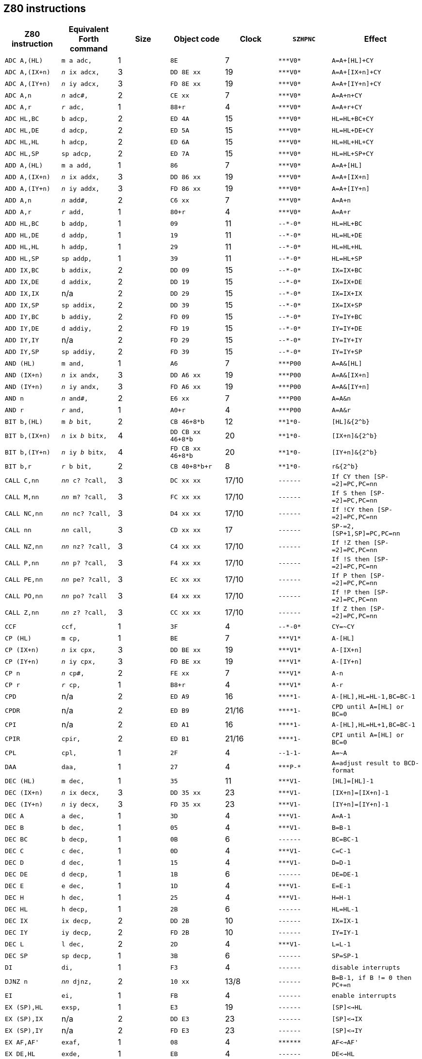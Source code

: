 // z80_instructions.adoc

// This file is part of Solo Forth
// http://programandala.net/en.program.solo_forth.html

// Last modified: 202005041915
// See change log at the end of the file

// Credits:
//
// The Z80 data were adapted from:
//   Table collected by Oscar Lindberg, 1996-03-24,
//   (e-mail: offler at skip.adb.gu.se) from:
//   - Z80 pocketbook
//   - Z80 assembly language programming
// With some details adapted also from a document by:
//    Devin Gardner, 2000-04-29,
//    (e-mail: Cepaughfe at aol.com).

== Z80 instructions

// XXX TODO -- Explain difference between Z80 ``djnz/jr`` and Forth
// ``djnz,/jr,``.

:a: *
:u: -

[cols="<,<,>,<,>,<,<"]
|===
| Z80 instruction   | Equivalent Forth command           | Size | Object code         | Clock | ``SZHPNC`` | Effect

| ``ADC A,(HL)``    | ``m a adc,``                       | 1 | ``8E``                | 7     | ``{a}{a}{a}V0{a}``     | ``A=A+[HL]+CY``
| ``ADC A,(IX+n)``  | ``_n_ ix adcx,``                   | 3 | ``DD 8E xx``          | 19    | ``{a}{a}{a}V0{a}``     | ``A=A+[IX+n]+CY``
| ``ADC A,(IY+n)``  | ``_n_ iy adcx,``                   | 3 | ``FD 8E xx``          | 19    | ``{a}{a}{a}V0{a}``     | ``A=A+[IY+n]+CY``
| ``ADC A,n``       | ``_n_ adc#,``                      | 2 | ``CE xx``             | 7     | ``{a}{a}{a}V0{a}``     | ``A=A+n+CY``
| ``ADC A,r``       | ``_r_ adc,``                       | 1 | ``88+r``              | 4     | ``{a}{a}{a}V0{a}``     | ``A=A+r+CY``
| ``ADC HL,BC``     | ``b adcp,``                        | 2 | ``ED 4A``             | 15    | ``{a}{a}{a}V0{a}``     | ``HL=HL+BC+CY``
| ``ADC HL,DE``     | ``d adcp,``                        | 2 | ``ED 5A``             | 15    | ``{a}{a}{a}V0{a}``     | ``HL=HL+DE+CY``
| ``ADC HL,HL``     | ``h adcp,``                        | 2 | ``ED 6A``             | 15    | ``{a}{a}{a}V0{a}``     | ``HL=HL+HL+CY``
| ``ADC HL,SP``     | ``sp adcp,``                       | 2 | ``ED 7A``             | 15    | ``{a}{a}{a}V0{a}``     | ``HL=HL+SP+CY``
| ``ADD A,(HL)``    | ``m a add,``                       | 1 | ``86``                | 7     | ``{a}{a}{a}V0{a}``     | ``A=A+[HL]``
| ``ADD A,(IX+n)``  | ``_n_ ix addx,``                   | 3 | ``DD 86 xx``          | 19    | ``{a}{a}{a}V0{a}``     | ``A=A+[IX+n]``
| ``ADD A,(IY+n)``  | ``_n_ iy addx,``                   | 3 | ``FD 86 xx``          | 19    | ``{a}{a}{a}V0{a}``     | ``A=A+[IY+n]``
| ``ADD A,n``       | ``_n_ add#,``                      | 2 | ``C6 xx``             | 7     | ``{a}{a}{a}V0{a}``     | ``A=A+n``
| ``ADD A,r``       | ``_r_ add,``                       | 1 | ``80+r``              | 4     | ``{a}{a}{a}V0{a}``     | ``A=A+r``
| ``ADD HL,BC``     | ``b addp,``                        | 1 | ``09``                | 11    | ``{u}{u}{a}{u}0{a}``   | ``HL=HL+BC``
| ``ADD HL,DE``     | ``d addp,``                        | 1 | ``19``                | 11    | ``{u}{u}{a}{u}0{a}``   | ``HL=HL+DE``
| ``ADD HL,HL``     | ``h addp,``                        | 1 | ``29``                | 11    | ``{u}{u}{a}{u}0{a}``   | ``HL=HL+HL``
| ``ADD HL,SP``     | ``sp addp,``                       | 1 | ``39``                | 11    | ``{u}{u}{a}{u}0{a}``   | ``HL=HL+SP``
| ``ADD IX,BC``     | ``b addix,``                       | 2 | ``DD 09``             | 15    | ``{u}{u}{a}{u}0{a}``   | ``IX=IX+BC``
| ``ADD IX,DE``     | ``d addix,``                       | 2 | ``DD 19``             | 15    | ``{u}{u}{a}{u}0{a}``   | ``IX=IX+DE``
| ``ADD IX,IX``     | n/a                                | 2 | ``DD 29``             | 15    | ``{u}{u}{a}{u}0{a}``   | ``IX=IX+IX``
| ``ADD IX,SP``     | ``sp addix,``                      | 2 | ``DD 39``             | 15    | ``{u}{u}{a}{u}0{a}``   | ``IX=IX+SP``
| ``ADD IY,BC``     | ``b addiy,``                       | 2 | ``FD 09``             | 15    | ``{u}{u}{a}{u}0{a}``   | ``IY=IY+BC``
| ``ADD IY,DE``     | ``d addiy,``                       | 2 | ``FD 19``             | 15    | ``{u}{u}{a}{u}0{a}``   | ``IY=IY+DE``
| ``ADD IY,IY``     | n/a                                | 2 | ``FD 29``             | 15    | ``{u}{u}{a}{u}0{a}``   | ``IY=IY+IY``
| ``ADD IY,SP``     | ``sp addiy,``                      | 2 | ``FD 39``             | 15    | ``{u}{u}{a}{u}0{a}``   | ``IY=IY+SP``
| ``AND (HL)``      | ``m and,``                         | 1 | ``A6``                | 7     | ``{a}{a}{a}P00``       | ``A=A&[HL]``
| ``AND (IX+n)``    | ``_n_ ix andx,``                   | 3 | ``DD A6 xx``          | 19    | ``{a}{a}{a}P00``       | ``A=A&[IX+n]``
| ``AND (IY+n)``    | ``_n_ iy andx,``                   | 3 | ``FD A6 xx``          | 19    | ``{a}{a}{a}P00``       | ``A=A&[IY+n]``
| ``AND n``         | ``_n_ and#,``                      | 2 | ``E6 xx``             | 7     | ``{a}{a}{a}P00``       | ``A=A&n``
| ``AND r``         | ``_r_ and,``                       | 1 | ``A0+r``              | 4     | ``{a}{a}{a}P00``       | ``A=A&r``
| ``BIT b,(HL)``    | ``m _b_ bit,``                     | 2 | ``CB 46+8{a}b``       | 12    | ``{a}{a}1{a}0{u}``     | ``[HL]&{2^b}``
| ``BIT b,(IX+n)``  | ``_n_ ix _b_ bitx,``               | 4 | ``DD CB xx 46+8{a}b`` | 20    | ``{a}{a}1{a}0{u}``     | ``[IX+n]&{2^b}``
| ``BIT b,(IY+n)``  | ``_n_ iy _b_ bitx, ``              | 4 | ``FD CB xx 46+8{a}b`` | 20    | ``{a}{a}1{a}0{u}``     | ``[IY+n]&{2^b}``
| ``BIT b,r``       | ``_r_ b bit,``                     | 2 | ``CB 40+8{a}b+r``     | 8     | ``{a}{a}1{a}0{u}``     | ``r&{2^b}``
| ``CALL C,nn``     | ``_nn_ c? ?call,``                 | 3 | ``DC xx xx``          | 17/10 | ``{u}{u}{u}{u}{u}{u}`` | ``If CY then [SP-=2]=PC,PC=nn``
| ``CALL M,nn``     | ``_nn_ m? ?call,``                 | 3 | ``FC xx xx``          | 17/10 | ``{u}{u}{u}{u}{u}{u}`` | ``If S then [SP-=2]=PC,PC=nn``
| ``CALL NC,nn``    | ``_nn_ nc? ?call,``                | 3 | ``D4 xx xx``          | 17/10 | ``{u}{u}{u}{u}{u}{u}`` | ``If !CY then [SP-=2]=PC,PC=nn``
| ``CALL nn``       | ``_nn_ call,``                     | 3 | ``CD xx xx``          | 17    | ``{u}{u}{u}{u}{u}{u}`` | ``SP-=2,[SP+1,SP]=PC,PC=nn``
| ``CALL NZ,nn``    | ``_nn_ nz? ?call,``                | 3 | ``C4 xx xx``          | 17/10 | ``{u}{u}{u}{u}{u}{u}`` | ``If !Z then [SP-=2]=PC,PC=nn``
| ``CALL P,nn``     | ``_nn_ p? ?call,``                 | 3 | ``F4 xx xx``          | 17/10 | ``{u}{u}{u}{u}{u}{u}`` | ``If !S then [SP-=2]=PC,PC=nn``
| ``CALL PE,nn``    | ``_nn_ pe? ?call,``                | 3 | ``EC xx xx``          | 17/10 | ``{u}{u}{u}{u}{u}{u}`` | ``If P then [SP-=2]=PC,PC=nn``
| ``CALL PO,nn``    | ``_nn_ po? ?call``                 | 3 | ``E4 xx xx``          | 17/10 | ``{u}{u}{u}{u}{u}{u}`` | ``If !P then [SP-=2]=PC,PC=nn``
| ``CALL Z,nn``     | ``_nn_ z? ?call,``                 | 3 | ``CC xx xx``          | 17/10 | ``{u}{u}{u}{u}{u}{u}`` | ``If Z then [SP-=2]=PC,PC=nn``
| ``CCF``           | ``ccf,``                           | 1 | ``3F``                | 4     | ``{u}{u}{a}{u}0{a}``   | ``CY=~CY``
| ``CP (HL)``       | ``m cp,``                          | 1 | ``BE``                | 7     | ``{a}{a}{a}V1{a}``     | ``A-[HL]``
| ``CP (IX+n)``     | ``_n_ ix cpx,``                    | 3 | ``DD BE xx``          | 19    | ``{a}{a}{a}V1{a}``     | ``A-[IX+n]``
| ``CP (IY+n)``     | ``_n_ iy cpx,``                    | 3 | ``FD BE xx``          | 19    | ``{a}{a}{a}V1{a}``     | ``A-[IY+n]``
| ``CP n``          | ``_n_ cp#,``                       | 2 | ``FE xx``             | 7     | ``{a}{a}{a}V1{a}``     | ``A-n``
| ``CP r``          | ``_r_ cp,``                        | 1 | ``B8+r``              | 4     | ``{a}{a}{a}V1{a}``     | ``A-r``
| ``CPD``           | n/a                                | 2 | ``ED A9``             | 16    | ``{a}{a}{a}{a}1{u}``   | ``A-[HL],HL=HL-1,BC=BC-1``
| ``CPDR``          | n/a                                | 2 | ``ED B9``             | 21/16 | ``{a}{a}{a}{a}1{u}``   | ``CPD until A=[HL] or BC=0``
| ``CPI``           | n/a                                | 2 | ``ED A1``             | 16    | ``{a}{a}{a}{a}1{u}``   | ``A-[HL],HL=HL+1,BC=BC-1``
| ``CPIR``          | ``cpir,``                          | 2 | ``ED B1``             | 21/16 | ``{a}{a}{a}{a}1{u}``   | ``CPI until A=[HL] or BC=0``
| ``CPL``           | ``cpl,``                           | 1 | ``2F``                | 4     | ``{u}{u}1-1{u}``       | ``A=~A``
| ``DAA``           | ``daa,``                           | 1 | ``27``                | 4     | ``{a}{a}{a}P-{a}``     | ``A=adjust result to BCD-format``
| ``DEC (HL)``      | ``m dec,``                         | 1 | ``35``                | 11    | ``{a}{a}{a}V1{u}``     | ``[HL]=[HL]-1``
| ``DEC (IX+n)``    | ``_n_ ix decx,``                   | 3 | ``DD 35 xx``          | 23    | ``{a}{a}{a}V1{u}``     | ``[IX+n]=[IX+n]-1``
| ``DEC (IY+n)``    | ``_n_ iy decx,``                   | 3 | ``FD 35 xx``          | 23    | ``{a}{a}{a}V1{u}``     | ``[IY+n]=[IY+n]-1``
| ``DEC A``         | ``a dec,``                         | 1 | ``3D``                | 4     | ``{a}{a}{a}V1{u}``     | ``A=A-1``
| ``DEC B``         | ``b dec,``                         | 1 | ``05``                | 4     | ``{a}{a}{a}V1{u}``     | ``B=B-1``
| ``DEC BC``        | ``b decp,``                        | 1 | ``0B``                | 6     | ``{u}{u}{u}{u}{u}{u}`` | ``BC=BC-1``
| ``DEC C``         | ``c dec,``                         | 1 | ``0D``                | 4     | ``{a}{a}{a}V1{u}``     | ``C=C-1``
| ``DEC D``         | ``d dec,``                         | 1 | ``15``                | 4     | ``{a}{a}{a}V1{u}``     | ``D=D-1``
| ``DEC DE``        | ``d decp,``                        | 1 | ``1B``                | 6     | ``{u}{u}{u}{u}{u}{u}`` | ``DE=DE-1``
| ``DEC E``         | ``e dec,``                         | 1 | ``1D``                | 4     | ``{a}{a}{a}V1{u}``     | ``E=E-1``
| ``DEC H``         | ``h dec,``                         | 1 | ``25``                | 4     | ``{a}{a}{a}V1{u}``     | ``H=H-1``
| ``DEC HL``        | ``h decp,``                        | 1 | ``2B``                | 6     | ``{u}{u}{u}{u}{u}{u}`` | ``HL=HL-1``
| ``DEC IX``        | ``ix decp,``                       | 2 | ``DD 2B``             | 10    | ``{u}{u}{u}{u}{u}{u}`` | ``IX=IX-1``
| ``DEC IY``        | ``iy decp,``                       | 2 | ``FD 2B``             | 10    | ``{u}{u}{u}{u}{u}{u}`` | ``IY=IY-1``
| ``DEC L``         | ``l dec,``                         | 2 | ``2D``                | 4     | ``{a}{a}{a}V1{u}``     | ``L=L-1``
| ``DEC SP``        | ``sp decp,``                       | 1 | ``3B``                | 6     | ``{u}{u}{u}{u}{u}{u}`` | ``SP=SP-1``
| ``DI``            | ``di,``                            | 1 | ``F3``                | 4     | ``{u}{u}{u}{u}{u}{u}`` | ``disable interrupts``
| ``DJNZ n``        | ``_nn_ djnz,``                     | 2 | ``10 xx``             | 13/8  | ``{u}{u}{u}{u}{u}{u}`` | ``B=B-1, if B != 0 then PC+=n``
| ``EI``            | ``ei,``                            | 1 | ``FB``                | 4     | ``{u}{u}{u}{u}{u}{u}`` | ``enable interrupts``
| ``EX (SP),HL``    | ``exsp,``                          | 1 | ``E3``                | 19    | ``{u}{u}{u}{u}{u}{u}`` | ``[SP]<->HL``
| ``EX (SP),IX``    | n/a                                | 2 | ``DD E3``             | 23    | ``{u}{u}{u}{u}{u}{u}`` | ``[SP]<->IX``
| ``EX (SP),IY``    | n/a                                | 2 | ``FD E3``             | 23    | ``{u}{u}{u}{u}{u}{u}`` | ``[SP]<->IY``
| ``EX AF,AF'``     | ``exaf,``                          | 1 | ``08``                | 4     | ``{a}{a}{a}{a}{a}{a}`` | ``AF<->AF'``
| ``EX DE,HL``      | ``exde,``                          | 1 | ``EB``                | 4     | ``{u}{u}{u}{u}{u}{u}`` | ``DE<->HL``
| ``EXX``           | ``exx,``                           | 1 | ``D9``                | 4     | ``{u}{u}{u}{u}{u}{u}`` | ``BC<->BC',DE<->DE',HL<->HL'``
| ``HALT``          | ``halt,``                          | 1 | ``76``                | 4     | ``{u}{u}{u}{u}{u}{u}`` | ``repeat NOP until interrupt``
| ``IM 0``          | n/a                                | 2 | ``ED 46``             | 8     | ``{u}{u}{u}{u}{u}{u}`` | ``set interrupt 0``
| ``IM 1``          | ``im1,``                           | 2 | ``ED 56``             | 8     | ``{u}{u}{u}{u}{u}{u}`` | ``set interrupt 1``
| ``IM 2``          | ``im2,``                           | 2 | ``ED 5E``             | 8     | ``{u}{u}{u}{u}{u}{u}`` | ``set interrupt 2``
| ``IN A,\(C)``     | ``a inbc,``                        | 2 | ``ED 78``             | 12    | ``{a}{a}{a}P0{u}``     | ``A=[C]``
| ``IN A,(n)``      | ``_n_ in,``                        | 2 | ``DB xx``             | 11    | ``{u}{u}{u}{u}{u}{u}`` | ``A=[n]``
| ``IN B,\(C)``     | ``b inbc,``                        | 2 | ``ED 40``             | 12    | ``{a}{a}{a}P0{u}``     | ``B=[C]``
| ``IN C,\(C)``     | ``c inbc,``                        | 2 | ``ED 48``             | 12    | ``{a}{a}{a}P0{u}``     | ``C=[C]``
| ``IN D,\(C)``     | ``d inbc,``                        | 2 | ``ED 50``             | 12    | ``{a}{a}{a}P0{u}``     | ``D=[C]``
| ``IN E,\(C)``     | ``e inbc,``                        | 2 | ``ED 58``             | 12    | ``{a}{a}{a}P0{u}``     | ``E=[C]``
| ``IN H,\(C)``     | ``h inbc,``                        | 2 | ``ED 60``             | 12    | ``{a}{a}{a}P0{u}``     | ``H=[C]``
| ``IN L,\(C)``     | ``l inbc,``                        | 2 | ``ED 68``             | 12    | ``{a}{a}{a}P0{u}``     | ``L=[C]``
| ``INC (HL)``      | ``h incp,``                        | 1 | ``34``                | 11    | ``{a}{a}{a}V0{u}``     | ``[HL]=[HL]+1``
| ``INC (IX+n)``    | ``_n_ ix incx,``                   | 3 | ``DD 34 xx``          | 23    | ``{a}{a}{a}V0{u}``     | ``[IY+n]=[IX+n]+1``
| ``INC (IY+n)``    | ``_n_ iy incx,``                   | 3 | ``FD 34 xx``          | 23    | ``{a}{a}{a}V0{u}``     | ``[IY+n]=[IY+n]+1``
| ``INC A``         | ``a inc,``                         | 1 | ``3C``                | 4     | ``{a}{a}{a}V0{u}``     | ``A=A+1``
| ``INC B``         | ``b inc,``                         | 1 | ``04``                | 4     | ``{a}{a}{a}V0{u}``     | ``B=B+1``
| ``INC BC``        | ``b incp,``                        | 1 | ``03``                | 6     | ``{u}{u}{u}{u}{u}{u}`` | ``BC=BC+1``
| ``INC C``         | ``c inc,``                         | 1 | ``0C``                | 4     | ``{a}{a}{a}V0{u}``     | ``C=C+1``
| ``INC D``         | ``d inc,``                         | 1 | ``14``                | 4     | ``{a}{a}{a}V0{u}``     | ``D=D+1``
| ``INC DE``        | ``d incp,``                        | 1 | ``13``                | 6     | ``{u}{u}{u}{u}{u}{u}`` | ``DE=DE+1``
| ``INC E``         | ``e inc,``                         | 1 | ``1C``                | 4     | ``{a}{a}{a}V0{u}``     | ``E=E+1``
| ``INC H``         | ``h inc,``                         | 1 | ``24``                | 4     | ``{a}{a}{a}V0{u}``     | ``H=H+1``
| ``INC HL``        | ``h incp,``                        | 1 | ``23``                | 6     | ``{u}{u}{u}{u}{u}{u}`` | ``HL=HL+1``
| ``INC IX``        | ``ix incp,``                       | 2 | ``DD 23``             | 10    | ``{u}{u}{u}{u}{u}{u}`` | ``IX=IX+1``
| ``INC IY``        | ``iy incp,``                       | 2 | ``FD 23``             | 10    | ``{u}{u}{u}{u}{u}{u}`` | ``IY=IY+1``
| ``INC L``         | ``l inc,``                         | 1 | ``2C``                | 4     | ``{a}{a}{a}V0{u}``     | ``L=L+1``
| ``INC SP``        | ``sp incp,``                       | 1 | ``33``                | 6     | ``{u}{u}{u}{u}{u}{u}`` | ``SP=SP+1``
| ``IND``           | n/a                                | 2 | ``ED AA``             | 16    | ``{a}{a}{a}?1{u}``     | ``[HL]=[C],HL=HL-1,B=B-1``
| ``INDR``          | n/a                                | 2 | ``ED BA``             | 21/16 | ``01{a}?1{u}``         | ``IND until B=0``
| ``INI``           | n/a                                | 2 | ``ED A2``             | 16    | ``{a}{a}{a}?1{u}``     | ``[HL]=[C],HL=HL+1,B=B-1``
| ``INIR``          | n/a                                | 2 | ``ED B2``             | 21/16 | ``01{a}?1{u}``         | ``INI until B=0``
| ``JP (HL)``       | ``jphl,``                          | 1 | ``E9``                | 4     | ``{u}{u}{u}{u}{u}{u}`` | ``PC=HL``
| ``JP (IX)``       | ``jpix,``                          | 2 | ``DD E9``             | 8     | ``{u}{u}{u}{u}{u}{u}`` | ``PC=IX``
| ``JP (IY)``       | n/a                                | 2 | ``FD E9``             | 8     | ``{u}{u}{u}{u}{u}{u}`` | ``PC=IY``
| ``JP C,nn``       | ``_nn_ c? ?jp,``                   | 3 | ``DA xx xx``          | 10/10 | ``{u}{u}{u}{u}{u}{u}`` | ``If CY then PC=nn``
| ``JP M,nn``       | ``_nn_ m? ?jp,``                   | 3 | ``FA xx xx``          | 10/10 | ``{u}{u}{u}{u}{u}{u}`` | ``If S then PC=nn``
| ``JP NC,nn``      | ``_nn_ nc? ?jp,``                  | 3 | ``D2 xx xx``          | 10/10 | ``{u}{u}{u}{u}{u}{u}`` | ``If !CY then PC=nn``
| ``JP nn``         | ``_nn_ jp,``                       | 3 | ``C3 xx xx``          | 10    | ``{u}{u}{u}{u}{u}{u}`` | ``PC=nn``
| ``JP NZ,nn``      | ``_nn_ nz? ?jp,``                  | 3 | ``C2 xx xx``          | 10/10 | ``{u}{u}{u}{u}{u}{u}`` | ``If !Z then PC=nn``
| ``JP P,nn``       | ``_nn_ p? ?jp,``                   | 3 | ``F2 xx xx``          | 10/10 | ``{u}{u}{u}{u}{u}{u}`` | ``If !S then PC=nn``
| ``JP PE,nn``      | ``_nn_ pe? ?jp,``                  | 3 | ``EA xx xx``          | 10/10 | ``{u}{u}{u}{u}{u}{u}`` | ``If P then PC=nn``
| ``JP PO,nn``      | ``_nn_ po? ?jp,``                  | 3 | ``E2 xx xx``          | 10/10 | ``{u}{u}{u}{u}{u}{u}`` | ``If !P then PC=nn``
| ``JP Z,nn``       | ``_nn_ z? ?jp,``                   | 3 | ``CA xx xx``          | 10/10 | ``{u}{u}{u}{u}{u}{u}`` | ``If Z then PC=nn``
| ``JR C,n``        | ``_nn_ c? ?jr,``                   | 2 | ``38 xx``             | 12/7  | ``{u}{u}{u}{u}{u}{u}`` | ``If CY then PC=PC+n``
| ``JR NC,n``       | ``_nn_ nc? ?jr,``                  | 2 | ``30 xx``             | 12/7  | ``{u}{u}{u}{u}{u}{u}`` | ``If !CY then PC=PC+n``
| ``JR NZ,n``       | ``_nn_ z? ?jr,``                   | 2 | ``20 xx``             | 12/7  | ``{u}{u}{u}{u}{u}{u}`` | ``If !Z then PC=PC+n``
| ``JR Z,n``        | ``_nn_ z? ?jr,``                   | 2 | ``28 xx``             | 12/7  | ``{u}{u}{u}{u}{u}{u}`` | ``If Z then PC=PC+n``
| ``JR n``          | ``_nn_ jr,``                       | 2 | ``18 xx``             | 12    | ``{u}{u}{u}{u}{u}{u}`` | ``PC=PC+n``
| ``LD (BC),A``     | ``b stap,``                        | 1 | ``02``                | 7     | ``{u}{u}{u}{u}{u}{u}`` | ``[BC]=A``
| ``LD (DE),A``     | ``d stap,``                        | 1 | ``12``                | 7     | ``{u}{u}{u}{u}{u}{u}`` | ``[DE]=A``
| ``LD (HL),n``     | ``_n_ m ld#,``                     | 2 | ``36 xx``             | 10    | ``{u}{u}{u}{u}{u}{u}`` | ``[HL]=n``
| ``LD (HL),r``     | ``_r_ m ld, ``                     | 1 | ``70+r``              | 7     | ``{u}{u}{u}{u}{u}{u}`` | ``[HL]=r``
| ``LD (IX+n1),n2`` | ``_n2_ _n1_ ix st#x,``             | 4 | ``DD 36 xx xx``       | 19    | ``{u}{u}{u}{u}{u}{u}`` | ``[IX+n]=n``
| ``LD (IX+n),r``   | ``_r_ _n_ ix stx,``                | 3 | ``DD 70+r xx``        | 19    | ``{u}{u}{u}{u}{u}{u}`` | ``[IX+n]=r``
| ``LD (IY+n1),n2`` | ``_n2_ _n1_ iy st#x,``             | 4 | ``FD 36 xx xx``       | 19    | ``{u}{u}{u}{u}{u}{u}`` | ``[IY+n]=n``
| ``LD (IY+n),r``   | ``_r_ _n_ iy stx,``                | 3 | ``FD 70+r xx``        | 19    | ``{u}{u}{u}{u}{u}{u}`` | ``[IY+n]=r``
| ``LD (nn),A``     | ``_nn_ sta,``                      | 3 | ``32 xx xx``          | 13    | ``{u}{u}{u}{u}{u}{u}`` | ``[nn]=A``
| ``LD (nn),BC``    | ``_nn_ b stp,``                    | 4 | ``ED 43 xx xx``       | 20    | ``{u}{u}{u}{u}{u}{u}`` | ``[nn]=C, (nn+1)=B``
| ``LD (nn),DE``    | ``_nn_ d stp,``                    | 4 | ``ED 53 xx xx``       | 20    | ``{u}{u}{u}{u}{u}{u}`` | ``[nn]=E, (nn+1)=D``
| ``LD (nn),HL``    | ``_nn_ h sthl,``                   | 3 | ``22 xx xx``          | 16    | ``{u}{u}{u}{u}{u}{u}`` | ``[nn]=L, (nn+1)=H``
| ``LD (nn),HL``    | ``_nn_ h stp,``                    | 3 | ``ED 63 xx xx``       | 20    | ``{u}{u}{u}{u}{u}{u}`` | ``[nn]=L, (nn+1)=H``
| ``LD (nn),IX``    | ``_nn_ ix stp,``                   | 4 | ``DD 22 xx xx``       | 20    | ``{u}{u}{u}{u}{u}{u}`` | ``[nn,nn+1]=IX``
| ``LD (nn),IY``    | ``_nn_ iy stp,``                   | 4 | ``FD 22 xx xx``       | 20    | ``{u}{u}{u}{u}{u}{u}`` | ``[nn,nn+1]=IY``
| ``LD (nn),SP``    | ``_nn_ sp stp,``                   | 4 | ``ED 73 xx xx``       | 20    | ``{u}{u}{u}{u}{u}{u}`` | ``[nn,nn+1]=SP``
| ``LD A,(BC)``     | ``b ftap,``                        | 1 | ``0A``                | 7     | ``{u}{u}{u}{u}{u}{u}`` | ``A=[BC]``
| ``LD A,(DE)``     | ``d ftap,``                        | 1 | ``1A``                | 7     | ``{u}{u}{u}{u}{u}{u}`` | ``A=[DE]``
| ``LD A,(HL)``     | ``m a ld,``                        | 1 | ``7E``                | 7     | ``{u}{u}{u}{u}{u}{u}`` | ``A=[HL]``
| ``LD A,(IX+n)``   | ``_n_ ix a ftx,``                  | 3 | ``DD 7E xx``          | 19    | ``{u}{u}{u}{u}{u}{u}`` | ``A=[IX+n]``
| ``LD A,(IY+n)``   | ``_n_ iy a ftx,``                  | 3 | ``FD 7E xx``          | 19    | ``{u}{u}{u}{u}{u}{u}`` | ``A=[IY+n]``
| ``LD A,(nn)``     | ``_nn_ fta,``                      | 3 | ``3A xx xx``          | 13    | ``{u}{u}{u}{u}{u}{u}`` | ``A=[nn]``
| ``LD A,I``        | ``ldai,``                          | 2 | ``ED 57``             | 9     | ``{a}{a}0{a}0{u}``     | ``A=I``
| ``LD A,n``        | ``_n_ a ld#,``                     | 2 | ``3E xx``             | 7     | ``{u}{u}{u}{u}{u}{u}`` | ``A=n``
| ``LD A,R``        | ``ldar,``                          | 2 | ``ED 5F``             | 9     | ``{a}{a}0{a}0{u}``     | ``A=R``
| ``LD A,r``        | ``_r_ a ld,``                      | 1 | ``78+r``              | 4     | ``{u}{u}{u}{u}{u}{u}`` | ``A=r``
| ``LD B,(HL)``     | ``m b ld,``                        | 1 | ``46``                | 7     | ``{u}{u}{u}{u}{u}{u}`` | ``B=[HL]``
| ``LD B,(IX+n)``   | ``_n_ ix b ftx,``                  | 3 | ``DD 46 xx``          | 19    | ``{u}{u}{u}{u}{u}{u}`` | ``B=[IX+n]``
| ``LD B,(IY+n)``   | ``_n_ iy b ftx,``                  | 3 | ``FD 46 xx``          | 19    | ``{u}{u}{u}{u}{u}{u}`` | ``B=[IY+n]``
| ``LD B,n``        | ``_n_ b ld#,``                     | 2 | ``06 xx``             | 7     | ``{u}{u}{u}{u}{u}{u}`` | ``B=n``
| ``LD B,r``        | ``_r_ b ld,``                      | 1 | ``40+r``              | 4     | ``{u}{u}{u}{u}{u}{u}`` | ``B=r``
| ``LD BC,(nn)``    | ``_nn_ b ftp,``                    | 4 | ``ED 4B xx xx``       | 20    | ``{u}{u}{u}{u}{u}{u}`` | ``C=[nn],B=[nn+1]``
| ``LD BC,nn``      | ``_nn_ b ldp#,``                   | 3 | ``01 xx xx``          | 10    | ``{u}{u}{u}{u}{u}{u}`` | ``BC=nn``
| ``LD C,(HL)``     | ``m c ld,``                        | 1 | ``4E``                | 7     | ``{u}{u}{u}{u}{u}{u}`` | ``C=[HL] ``
| ``LD C,(IX+n)``   | ``_n_ ix c ftx,``                  | 3 | ``DD 4E xx``          | 19    | ``{u}{u}{u}{u}{u}{u}`` | ``C=[IX+n]``
| ``LD C,(IY+n)``   | ``_n_ iy c ftx,``                  | 3 | ``FD 4E xx``          | 19    | ``{u}{u}{u}{u}{u}{u}`` | ``C=[IY+n]``
| ``LD C,n``        | ``_n_ c ld#,``                     | 2 | ``0E xx``             | 7     | ``{u}{u}{u}{u}{u}{u}`` | ``C=n``
| ``LD C,r``        | ``_r_ c ld,``                      | 1 | ``48+r``              | 4     | ``{u}{u}{u}{u}{u}{u}`` | ``C=r``
| ``LD D,(HL)``     | ``m d ld,``                        | 1 | ``56``                | 7     | ``{u}{u}{u}{u}{u}{u}`` | ``D=[HL]``
| ``LD D,(IX+n)``   | ``_n_ ix d ftx,``                  | 3 | ``DD 56 xx``          | 19    | ``{u}{u}{u}{u}{u}{u}`` | ``D=[IX+n]``
| ``LD D,(IY+n)``   | ``_n_ iy d ftx,``                  | 3 | ``FD 56 xx``          | 19    | ``{u}{u}{u}{u}{u}{u}`` | ``D=[IY+n]``
| ``LD D,n``        | ``_n_ d ld#,``                     | 2 | ``16 xx``             | 7     | ``{u}{u}{u}{u}{u}{u}`` | ``D=n``
| ``LD D,r``        | ``_r_ d ld,``                      | 1 | ``50+r``              | 4     | ``{u}{u}{u}{u}{u}{u}`` | ``D=r``
| ``LD DE,(nn)``    | ``_nn_ d ftp,``                    | 4 | ``ED 5B xx xx``       | 20    | ``{u}{u}{u}{u}{u}{u}`` | ``E=[nn],D=[nn+1]``
| ``LD DE,nn``      | ``_nn_ d ldp#,``                   | 3 | ``11 xx xx``          | 10    | ``{u}{u}{u}{u}{u}{u}`` | ``DE=nn``
| ``LD E,(HL)``     | ``m e ld,``                        | 1 | ``5E``                | 7     | ``{u}{u}{u}{u}{u}{u}`` | ``E=[HL] ``
| ``LD E,(IX+n)``   | ``_n_ ix e ftx,``                  | 3 | ``DD 5E xx``          | 19    | ``{u}{u}{u}{u}{u}{u}`` | ``E=[IX+n]``
| ``LD E,(IY+n)``   | ``_n_ iy e ftx,``                  | 3 | ``FD 5E xx``          | 19    | ``{u}{u}{u}{u}{u}{u}`` | ``E=[IY+n]``
| ``LD E,n``        | ``_n_ e ld#,``                     | 2 | ``1E xx``             | 7     | ``{u}{u}{u}{u}{u}{u}`` | ``E=n``
| ``LD E,r``        | ``_r_ e ld,``                      | 1 | ``58+r``              | 4     | ``{u}{u}{u}{u}{u}{u}`` | ``E=r``
| ``LD H,(HL)``     | ``m h ld,``                        | 1 | ``66``                | 7     | ``{u}{u}{u}{u}{u}{u}`` | ``H=[HL]``
| ``LD H,(IX+n)``   | ``_n_ ix h ftx,``                  | 3 | ``DD 66 xx``          | 19    | ``{u}{u}{u}{u}{u}{u}`` | ``H=[IX+n]``
| ``LD H,(IY+n)``   | ``_n_ iy h ftx,``                  | 3 | ``FD 66 xx``          | 19    | ``{u}{u}{u}{u}{u}{u}`` | ``H=[IY+n]``
| ``LD H,n``        | ``_n_ h ld#,``                     | 2 | ``26 xx``             | 7     | ``{u}{u}{u}{u}{u}{u}`` | ``H=n``
| ``LD H,r``        | ``_r_ h ld,``                      | 1 | ``60+r``              | 4     | ``{u}{u}{u}{u}{u}{u}`` | ``H=r``
| ``LD HL,(nn)``    | ``_nn_ fthl,``                     | 3 | ``2A xx xx``          | 16    | ``{u}{u}{u}{u}{u}{u}`` | ``L=[nn],H=[nn+1]``
| ``LD HL,(nn)``    | ``_nn h ftp,``                     | 4 | ``ED 6B xx xx``       | 20    | ``{u}{u}{u}{u}{u}{u}`` | ``L=[nn],H=[nn+1]``
| ``LD HL,nn``      | ``_nn_ h ldp#,``                   | 3 | ``21 xx xx``          | 10    | ``{u}{u}{u}{u}{u}{u}`` | ``HL=nn``
| ``LD I,A``        | ``ldia,``                          | 2 | ``ED 47``             | 9     | ``{u}{u}{u}{u}{u}{u}`` | ``I=A``
| ``LD IX,(nn)``    | ``_nn_ ix ftp,``                   | 4 | ``DD 2A xx xx``       | 20    | ``{u}{u}{u}{u}{u}{u}`` | ``IX=[nn,nn+1]``
| ``LD IX,nn``      | ``_nn_ ix ldp#,``                  | 4 | ``DD 21 xx xx``       | 14    | ``{u}{u}{u}{u}{u}{u}`` | ``IX=nn``
| ``LD IY,(nn)``    | ``_nn_ iy ftp,``                   | 4 | ``FD 2A xx xx``       | 20    | ``{u}{u}{u}{u}{u}{u}`` | ``IY=[nn,nn+1]``
| ``LD IY,nn``      | ``_nn_ iy ldp#,``                  | 4 | ``FD 21 xx xx``       | 14    | ``{u}{u}{u}{u}{u}{u}`` | ``IY=nn``
| ``LD L,(HL)``     | ``m l ld,``                        | 1 | ``6E``                | 7     | ``{u}{u}{u}{u}{u}{u}`` | ``L=[HL] ``
| ``LD L,(IX+n)``   | ``_n_ ix l ftx,``                  | 3 | ``DD 6E xx``          | 19    | ``{u}{u}{u}{u}{u}{u}`` | ``L=[IX+n]``
| ``LD L,(IY+n)``   | ``_n_ iy l ftx,``                  | 3 | ``FD 6E xx``          | 19    | ``{u}{u}{u}{u}{u}{u}`` | ``L=[IY+n]``
| ``LD L,n``        | ``_n_ l ld#,``                     | 2 | ``2E xx``             | 7     | ``{u}{u}{u}{u}{u}{u}`` | ``L=n``
| ``LD L,r``        | ``_r_ l ld,``                      | 1 | ``68+r``              | 4     | ``{u}{u}{u}{u}{u}{u}`` | ``L=r``
| ``LD R,A``        | ``ldra,``                          | 2 | ``ED 4F``             | 9     | ``{u}{u}{u}{u}{u}{u}`` | ``R=A``
| ``LD SP,(nn)``    | ``_nn_ sp ftp,``                   | 4 | ``ED 7B xx xx``       | 20    | ``{u}{u}{u}{u}{u}{u}`` | ``SP=[nn,nn+1]``
| ``LD SP,HL``      | ``ldsp,``                          | 1 | ``F9``                | 6     | ``{u}{u}{u}{u}{u}{u}`` | ``SP=HL``
| ``LD SP,IX``      | n/a                                | 2 | ``DD F9``             | 10    | ``{u}{u}{u}{u}{u}{u}`` | ``SP=IX``
| ``LD SP,IY``      | n/a                                | 2 | ``FD F9``             | 10    | ``{u}{u}{u}{u}{u}{u}`` | ``SP=IY``
| ``LD SP,nn``      | ``_nn_ sp ldp#,``                  | 3 | ``31 xx xx``          | 10    | ``{u}{u}{u}{u}{u}{u}`` | ``SP=nn``
| ``LDD``           | ``ldd,``                           | 2 | ``ED A8``             | 16    | ``{u}{u}0{a}0{u}``     | ``[DE]=[HL],HL-=1,DE-=1,BC-=1``
| ``LDDR``          | ``lddr,``                          | 2 | ``ED B8``             | 21/16 | ``{u}{u}000{u}``       | ``LDD until BC=0``
| ``LDI``           | ``ldi,``                           | 2 | ``ED A0``             | 16    | ``{u}{u}0{a}0{u}``     | ``[DE]=[HL],HL+=1,DE+=1,BC=-1``
| ``LDIR``          | ``ldir,``                          | 2 | ``ED B0``             | 21/16 | ``{u}{u}000{u}``       | ``LDI until BC=0``
| ``NEG``           | ``neg,``                           | 2 | ``ED 44``             | 8     | ``{a}{a}{a}V1{a}``     | ``A=-A``
| ``NOP``           | ``nop,``                           | 1 | ``00``                | 4     | ``{u}{u}{u}{u}{u}{u}`` |
| ``OR (HL)``       | ``m or,``                          | 1 | ``B6``                | 7     | ``{a}{a}{a}P00``       | ``A=Av[HL]``
| ``OR (IX+n)``     | ``_n_ ix orx,``                    | 3 | ``DD B6 xx``          | 19    | ``{a}{a}{a}P00``       | ``A=Av[IX+n]``
| ``OR (IY+n)``     | ``_n_ iy orx,``                    | 3 | ``FD B6 xx``          | 19    | ``{a}{a}{a}P00``       | ``A=Av[IY+n]``
| ``OR n``          | ``_n_ or#,``                       | 2 | ``F6 xx``             | 7     | ``{a}{a}{a}P00``       | ``A=AvN``
| ``OR r``          | ``_r_ or,``                        | 1 | ``B0+r``              | 4     | ``{a}{a}{a}P00``       | ``A=Avr``
| ``OTDR``          | n/a                                | 2 | ``ED BB``             | 21/16 | ``01{a}?1{u}``         | ``OUTD until B=0``
| ``OTIR``          | n/a                                | 2 | ``ED B3``             | 21/16 | ``01{a}?1{u}``         | ``OUTI until B=0``
| ``OUT \(C),A``    | ``a outbc,``                       | 2 | ``ED 79``             | 12    | ``{u}{u}{u}{u}{u}{u}`` | ``[C]=A``
| ``OUT \(C),B``    | ``b outbc,``                       | 2 | ``ED 41``             | 12    | ``{u}{u}{u}{u}{u}{u}`` | ``[C]=B``
| ``OUT \(C),C``    | ``c outbc,``                       | 2 | ``ED 49``             | 12    | ``{u}{u}{u}{u}{u}{u}`` | ``[C]=C``
| ``OUT \(C),D``    | ``d outbc,``                       | 2 | ``ED 51``             | 12    | ``{u}{u}{u}{u}{u}{u}`` | ``[C]=D``
| ``OUT \(C),E``    | ``e outbc,``                       | 2 | ``ED 59``             | 12    | ``{u}{u}{u}{u}{u}{u}`` | ``[C]=E``
| ``OUT \(C),H``    | ``h outbc,``                       | 2 | ``ED 61``             | 12    | ``{u}{u}{u}{u}{u}{u}`` | ``[C]=H``
| ``OUT \(C),L``    | ``l outbc,``                       | 2 | ``ED 69``             | 12    | ``{u}{u}{u}{u}{u}{u}`` | ``[C]=L``
| ``OUT (n),A``     | ``_n_ out,``                       | 2 | ``D3 xx``             | 11    | ``{u}{u}{u}{u}{u}{u}`` | ``[n]=A``
| ``OUTD``          | n/a                                | 2 | ``ED AB``             | 16    | ``{a}{a}{a}?1{u}``     | ``[C]=[HL],HL=HL-1,B=B-1``
| ``OUTI``          | n/a                                | 2 | ``ED A3``             | 16    | ``{a}{a}{a}?1{u}``     | ``[C]=[HL],HL=HL+1,B=B-1``
| ``POP AF``        | ``a pop,``                         | 1 | ``F1``                | 10    | ``{a}{a}{a}{a}{a}{a}`` | ``F=[SP],SP+,A=[SP],SP+``
| ``POP BC``        | ``b pop,``                         | 1 | ``C1``                | 10    | ``{u}{u}{u}{u}{u}{u}`` | ``C=[SP],SP+,B=[SP],SP+``
| ``POP DE``        | ``d pop,``                         | 1 | ``D1``                | 10    | ``{u}{u}{u}{u}{u}{u}`` | ``E=[SP],SP+,D=[SP],SP+``
| ``POP HL``        | ``h pop,``                         | 1 | ``E1``                | 10    | ``{u}{u}{u}{u}{u}{u}`` | ``L=[SP],SP+,H=[SP],SP+``
| ``POP IX``        | ``ix pop,``                        | 2 | ``DD E1``             | 14    | ``{u}{u}{u}{u}{u}{u}`` | ``IX=[SP,SP+1],SP+,SP+``
| ``POP IY``        | ``iy pop,``                        | 2 | ``FD E1``             | 14    | ``{u}{u}{u}{u}{u}{u}`` | ``IY=[SP,SP+1],SP+,SP+``
| ``PUSH AF``       | ``a push,``                        | 1 | ``F5``                | 11    | ``{u}{u}{u}{u}{u}{u}`` | ``-SP,[SP]=A,-SP,[SP]=F``
| ``PUSH BC``       | ``b push,``                        | 1 | ``C5``                | 11    | ``{u}{u}{u}{u}{u}{u}`` | ``-SP,[SP]=B,-SP,[SP]=C``
| ``PUSH DE``       | ``d push,``                        | 1 | ``D5``                | 11    | ``{u}{u}{u}{u}{u}{u}`` | ``-SP,[SP]=D,-SP,[SP]=E``
| ``PUSH HL``       | ``h push,``                        | 1 | ``E5``                | 11    | ``{u}{u}{u}{u}{u}{u}`` | ``-SP,[SP]=H,-SP,[SP]=L``
| ``PUSH IX``       | ``ix push,``                       | 2 | ``DD E5``             | 15    | ``{u}{u}{u}{u}{u}{u}`` | ``-SP,-SP,[SP,SP+1]=IX``
| ``PUSH IY``       | ``iy push,``                       | 2 | ``FD E5``             | 15    | ``{u}{u}{u}{u}{u}{u}`` | ``-SP,-SP,[SP,SP+1]=IY``
| ``RES b,(HL)``    | ``m _b_ res,``                     | 2 | ``CB 86+8{a}b``       | 15    | ``{u}{u}{u}{u}{u}{u}`` | ``[HL]=[HL]&{~2^b}``
| ``RES b,(IX+n)``  | ``_n_ ix _b_ resx,``               | 4 | ``DD CB xx 86+8{a}b`` | 23    | ``{u}{u}{u}{u}{u}{u}`` | ``[IX+n]=[IX+n]&{~2^b}``
| ``RES b,(IY+n)``  | ``_n_ iy _b_ resx,``               | 4 | ``FD CB xx 86+8{a}b`` | 23    | ``{u}{u}{u}{u}{u}{u}`` | ``[IY+n]=[IY+n]&{~2^b}``
| ``RES b,r``       | ``_r_ _b_ res,``                   | 2 | ``CB 80+8{a}b+r``     | 8     | ``{u}{u}{u}{u}{u}{u}`` | ``r=r&{~2^b}``
| ``RET``           | ``ret,``                           | 1 | ``C9``                | 10    | ``{u}{u}{u}{u}{u}{u}`` | ``PC=[SP,SP+1],SP+,SP+``
| ``RET C``         | ``c? ?ret,``                       | 1 | ``D8``                | 11/5  | ``{u}{u}{u}{u}{u}{u}`` | ``If CY then PC=[SP,SP+1],SP+=2``
| ``RET M``         | ``m? ?ret,``                       | 1 | ``F8``                | 11/5  | ``{u}{u}{u}{u}{u}{u}`` | ``If S then PC=[SP,SP+1],SP+=2``
| ``RET NC``        | ``nc? ?ret,``                      | 1 | ``D0``                | 11/5  | ``{u}{u}{u}{u}{u}{u}`` | ``If !CY then PC=[SP,SP+1],SP+=2``
| ``RET NZ``        | ``nz? ?ret,``                      | 1 | ``C0``                | 11/5  | ``{u}{u}{u}{u}{u}{u}`` | ``If !Z then PC=[SP,SP+1],SP+=2``
| ``RET P``         | ``p? ?ret,``                       | 1 | ``F0``                | 11/5  | ``{u}{u}{u}{u}{u}{u}`` | ``If !S then PC=[SP,SP+1],SP+=2``
| ``RET PE``        | ``pe? ?ret,``                      | 1 | ``E8``                | 11/5  | ``{u}{u}{u}{u}{u}{u}`` | ``If P then PC=[SP,SP+1],SP+=2``
| ``RET PO``        | ``po? ?ret,``                      | 1 | ``E0``                | 11/5  | ``{u}{u}{u}{u}{u}{u}`` | ``If !P then PC=[SP,SP+1],SP+=2``
| ``RET Z``         | ``z? ?ret,``                       | 1 | ``C8``                | 11/5  | ``{u}{u}{u}{u}{u}{u}`` | ``If Z then PC=[SP,SP+1],SP+=2``
| ``RETI``          | n/a                                | 2 | ``ED 4D``             | 14    | ``{u}{u}{u}{u}{u}{u}`` | ``PC=[SP,SP+1],SP+,SP+``
| ``RETN``          | n/a                                | 2 | ``ED 45``             | 14    | ``{u}{u}{u}{u}{u}{u}`` | ``PC=[SP,SP+1],SP+,SP+``
| ``RL (HL)``       | ``m rl,``                          | 2 | ``CB 16``             | 15    | ``{a}{a}0P0{a}``       | ``[HL]={CY,[HL]}<<CY``
| ``RL (IX+n)``     | ``_n_ ir rlx,``                    | 4 | ``DD CB xx 16``       | 23    | ``{a}{a}0P0{a}``       | ``[IX+n]={CY,[IX+n]}<<CY``
| ``RL (IY+n)``     | ``_n_ iy rlx,``                    | 4 | ``FD CB xx 16``       | 23    | ``{a}{a}0P0{a}``       | ``[IY+n]={CY,[IY+n]}<<CY``
| ``RL r``          | ``_r_ rl,``                        | 2 | ``CB 10+r``           | 8     | ``{a}{a}0P0{a}``       | ``r={CY,r}<<CY``
| ``RLA``           | ``rla,``                           | 1 | ``17``                | 4     | ``{u}{u}0{u}0{a}``     | ``A={CY,A}<<CY``
| ``RLC (HL)``      | ``m rlc,``                         | 2 | ``CB 06``             | 15    | ``{a}{a}0P0{a}``       | ``[HL]={[HL]}<<``
| ``RLC (IX+n)``    | ``_n_ ix rlcx,``                   | 4 | ``DD CB xx 06``       | 23    | ``{a}{a}0P0{a}``       | ``[IX+n]={[IX+n]}<<``
| ``RLC (IY+n)``    | ``_n_ iy rlcx,``                   | 4 | ``FD CB xx 06``       | 23    | ``{a}{a}0P0{a}``       | ``[IY+n]={[IY+n]}<<``
| ``RLC r``         | ``_r_ rlc,``                       | 2 | ``CB 00+r``           | 8     | ``{a}{a}0P0{a}``       | ``r={r}<<``
| ``RLCA``          | ``rlca,``                          | 1 | ``07``                | 4     | ``{u}{u}0{u}0{a}``     | ``A={A}<<``
| ``RLD``           | ``rld,``                           | 2 | ``ED 6F``             | 18    | ``{a}{a}0P0{u}``       | ``{A,[HL]}={A,[HL]}<-4``
| ``RR (HL)``       | ``m rr,``                          | 2 | ``CB 1E``             | 15    | ``{a}{a}0P0{a}``       | ``[HL]=CY>>{CY,[HL]}``
| ``RR (IX+n)``     | ``_n_ ix rrx,``                    | 4 | ``DD CB xx 1E``       | 23    | ``{a}{a}0P0{a}``       | ``[IX+n]=CY>>{CY,[IX+n]}``
| ``RR (IY+n)``     | ``_n_ iy rrx,``                    | 4 | ``FD CB xx 1E``       | 23    | ``{a}{a}0P0{a}``       | ``[IT+n]=CY>>{CY,[IY+n]}``
| ``RR r``          | ``_r_ rr,``                        | 2 | ``CB 18+r``           | 8     | ``{a}{a}0P0{a}``       | ``r=CY>>{CY,r}``
| ``RRA``           | ``rra,``                           | 1 | ``1F``                | 4     | ``{u}{u}0{u}0{a}``     | ``A=CY>>{CY,A}``
| ``RRC (HL)``      | ``m rrc,``                         | 2 | ``CB 0E``             | 15    | ``{a}{a}0P0{a}``       | ``[HL]=>>{[HL]}``
| ``RRC (IX+n)``    | ``_n_ ix rrcx,``                   | 4 | ``DD CB xx 0E``       | 23    | ``{a}{a}0P0{a}``       | ``[IX+n]=>>{[IX+n]}``
| ``RRC (IY+n)``    | ``_n_ iy rrcx, ``                  | 4 | ``FD CB xx 0E``       | 23    | ``{a}{a}0P0{a}``       | ``[IY+n]=>>{[IY+n]}``
| ``RRC r``         | ``_r_ rrc,``                       | 2 | ``CB 08+r``           | 8     | ``{a}{a}0P0{a}``       | ``r=>>{r}``
| ``RRCA``          | ``rrca,``                          | 1 | ``0F``                | 4     | ``{u}{u}0{u}0{a}``     | ``A=>>{A}``
| ``RRD``           | n/a                                | 2 | ``ED 67``             | 18    | ``{a}{a}0P0{u}``       | ``{A,[HL]}=4->{A,[HL]}``
| ``RST 0``         | ``0 rst,``                         | 1 | ``C7``                | 11    | ``{u}{u}{u}{u}{u}{u}`` | ``-SP,-SP,[SP+1,SP]=PC,PC=00``
| ``RST 10H``       | ``$10 rst,``                       | 1 | ``D7``                | 11    | ``{u}{u}{u}{u}{u}{u}`` | ``-SP,-SP,[SP+1,SP]=PC,PC=10``
| ``RST 18H``       | ``$18 rst,``                       | 1 | ``DF``                | 11    | ``{u}{u}{u}{u}{u}{u}`` | ``-SP,-SP,[SP+1,SP]=PC,PC=18``
| ``RST 20H``       | ``$20 rst,``                       | 1 | ``E7``                | 11    | ``{u}{u}{u}{u}{u}{u}`` | ``-SP,-SP,[SP+1,SP]=PC,PC=20``
| ``RST 28H``       | ``$28 rst,``                       | 1 | ``EF``                | 11    | ``{u}{u}{u}{u}{u}{u}`` | ``-SP,-SP,[SP+1,SP]=PC,PC=28``
| ``RST 30H``       | ``$30 rst,``                       | 1 | ``F7``                | 11    | ``{u}{u}{u}{u}{u}{u}`` | ``-SP,-SP,[SP+1,SP]=PC,PC=30``
| ``RST 38H``       | ``$38 rst,``                       | 1 | ``FF``                | 11    | ``{u}{u}{u}{u}{u}{u}`` | ``-SP,-SP,[SP+1,SP]=PC,PC=38``
| ``RST 8H``        | ``$8 rst,``                        | 1 | ``CF``                | 11    | ``{u}{u}{u}{u}{u}{u}`` | ``-SP,-SP,[SP+1,SP]=PC,PC=08``
| ``SBC (HL)``      | ``m sbc,``                         | 1 | ``9E``                | 7     | ``{a}{a}{a}V1{a}``     | ``A=A-[HL]-CY ``
| ``SBC A,(IX+n)``  | ``_n_ ix sbcx,``                   | 3 | ``DD 9E xx``          | 19    | ``{a}{a}{a}V1{a}``     | ``A=A-[IX+n]-CY``
| ``SBC A,(IY+n)``  | ``_n_ iy sbcx,``                   | 3 | ``FD 9E xx``          | 19    | ``{a}{a}{a}V1{a}``     | ``A=A-[IY+n]-CY``
| ``SBC A,n``       | ``_n_ sbc#,``                      | 2 | ``DE xx``             | 7     | ``{a}{a}{a}V1{a}``     | ``A=A-n-CY    ``
| ``SBC HL,BC``     | ``b sbcp,``                        | 2 | ``ED 42``             | 15    | ``{a}{a}{a}V1{a}``     | ``HL=HL-BC-CY``
| ``SBC HL,DE``     | ``d sbcp,``                        | 2 | ``ED 52``             | 15    | ``{a}{a}{a}V1{a}``     | ``HL=HL-DE-CY``
| ``SBC HL,HL``     | ``h sbcp,``                        | 2 | ``ED 62``             | 15    | ``{a}{a}{a}V1{a}``     | ``HL=HL-HL-CY``
| ``SBC HL,SP``     | ``sp sbcp,``                       | 2 | ``ED 72``             | 15    | ``{a}{a}{a}V1{a}``     | ``HL=HL-SP-CY``
| ``SBC r``         | ``_r_ sbc,``                       | 1 | ``98+r``              | 4     | ``{a}{a}{a}V1{a}``     | ``A=A-r-CY    ``
| ``SCF``           | ``scf,``                           | 1 | ``37``                | 4     | ``{u}{u}0{u}01``       | ``CY=1``
| ``SET b,(HL)``    | ``m _b_ set,``                     | 2 | ``CB C6+8{a}b``       | 15    | ``{u}{u}{u}{u}{u}{u}`` | ``[HL]=[HL]v{2^b}``
| ``SET b,(IX+n)``  | ``_n_ ix _b_ setx,``               | 4 | ``DD CB xx C6+8{a}b`` | 23    | ``{u}{u}{u}{u}{u}{u}`` | ``[IX+n]=[IX+n]v{2^b}``
| ``SET b,(IY+n)``  | ``_n_ iy _b_ setx,``               | 4 | ``FD CB xx C6+8{a}b`` | 23    | ``{u}{u}{u}{u}{u}{u}`` | ``[IY+n]=[IY+n]v{2^b}``
| ``SET b,r``       | ``_r_ _b_ set,``                   | 2 | ``CB C0+8{a}b+r``     | 8     | ``{u}{u}{u}{u}{u}{u}`` | ``r=rv{2^b}``
| ``SLA (HL)``      | ``m sla,``                         | 2 | ``CB 26``             | 15    | ``{a}{a}0P0{a}``       | ``[HL]=[HL]{a}2``
| ``SLA (IX+n)``    | ``_n_ ix sla,``                    | 4 | ``DD CB xx 26``       | 23    | ``{a}{a}0P0{a}``       | ``[IX+n]=[IX+n]{a}2``
| ``SLA (IY+n)``    | ``_n_ iy sla,``                    | 4 | ``FD CB xx 26``       | 23    | ``{a}{a}0P0{a}``       | ``[IY+n]=[IY+n]{a}2``
| ``SLA r``         | ``_r_ sla,``                       | 2 | ``CB 20+r``           | 8     | ``{a}{a}0P0{a}``       | ``r=r{a}2``
| ``SLL (HL)``      | ``m sll,``                         | 2 | ``CB 36``             | 15    | ``{a}{a}0P0{a}``       | ``[HL]=[HL]{a}2+1``
| ``SLL (IX+n)``    | ``_n_ ix sll``                     | 4 | ``DD CB xx 36``       | 23    | ``{a}{a}0P0{a}``       | ``[IX+n]=[IX+n]{a}2+1``
| ``SLL (IY+n)``    | ``_n_ iy sllx,`                    | 4 | ``FD CB xx 36``       | 23    | ``{a}{a}0P0{a}``       | ``[IY+n]=[IY+n]{a}2+1``
| ``SLL r``         | ``_r_ sll,``                       | 2 | ``CB 30+r``           | 8     | ``{a}{a}0P0{a}``       | ``r=r{a}2+1``
| ``SRA (HL)``      | ``m sra,``                         | 2 | ``CB 2E``             | 15    | ``{a}{a}0P0{a}``       | ``[HL]=(signed)[HL]/2``
| ``SRA (IX+n)``    | ``_n_ ix srax,``                   | 4 | ``DD CB xx 2E``       | 23    | ``{a}{a}0P0{a}``       | ``[IX+n]=(signed)[IX+n]/2``
| ``SRA (IY+n)``    | ``_n_ iy srax,``                   | 4 | ``FD CB xx 2E``       | 23    | ``{a}{a}0P0{a}``       | ``[IY+n]=(signed)[IY+n]/2``
| ``SRA r``         | ``_r_ sra,``                       | 2 | ``CB 28+r``           | 8     | ``{a}{a}0P0{a}``       | ``r=(signed)r/2``
| ``SRL (HL)``      | ``m sra,``                         | 2 | ``CB 3E``             | 15    | ``{a}{a}0P0{a}``       | ``[HL]=(unsigned)[HL]/2``
| ``SRL (IX+n)``    | ``_n_ ix srlx,``                   | 4 | ``DD CB xx 3E``       | 23    | ``{a}{a}0P0{a}``       | ``[IX+n]=(unsigned)[IX+n]/2``
| ``SRL (IY+n)``    | ``_n_ iy srlx,``                   | 4 | ``FD CB xx 3E``       | 23    | ``{a}{a}0P0{a}``       | ``[IY+n]=(unsigned)[IY+n]/2``
| ``SRL r``         | ``_r_ srl,``                       | 2 | ``CB 38+r``           | 8     | ``{a}{a}0P0{a}``       | ``r=(unsigned)r/2``
| ``SUB (HL)``      | ``m sub,``                         | 1 | ``96``                | 7     | ``{a}{a}{a}V1{a}``     | ``A=A-[HL]``
| ``SUB (IX+n)``    | ``_n_ ix subx,``                   | 3 | ``DD 96 xx``          | 19    | ``{a}{a}{a}V1{a}``     | ``A=A-[IX+n]``
| ``SUB (IY+n)``    | ``_n_ iy subx,``                   | 3 | ``FD 96 xx``          | 19    | ``{a}{a}{a}V1{a}``     | ``A=A-[IY+n]``
| ``SUB n``         | ``_n_ sub#,``                      | 2 | ``D6 xx``             | 7     | ``{a}{a}{a}V1{a}``     | ``A=A-n``
| ``SUB r``         | ``_r_ sub,``                       | 1 | ``90+r``              | 4     | ``{a}{a}{a}V1{a}``     | ``A=A-r``
| ``XOR (HL)``      | ``m xor,``                         | 1 | ``AE``                | 7     | ``{a}{a}{a}P00``       | ``A=Ax[HL]``
| ``XOR (IX+n)``    | ``_n_ ix xorx,``                   | 3 | ``DD AE xx``          | 19    | ``{a}{a}{a}P00``       | ``A=Ax[IX+n]``
| ``XOR (IY+n)``    | ``_n_ ix xorx,``                   | 3 | ``FD AE xx``          | 19    | ``{a}{a}{a}P00``       | ``A=Ax[IY+n]``
| ``XOR n``         | ``_n_ xor#,``                      | 2 | ``EE xx``             | 7     | ``{a}{a}{a}P00``       | ``A=AxN``
| ``XOR r``         | ``_r_ xor,``                       | 1 | ``A8+r``              | 4     | ``{a}{a}{a}P00``       | ``A=Axr``
|===

=== Legend

Clock:: The time it takes to execute the instruction in CPU cycles.
If there are two numbers given for Clock, then the highest is when the
jump is taken, the lowest is when it skips the jump.

Size:: How many bytes the instruction takes up in a program.

SZHPNC:: How the different Z80 flags (bits of the "F" register) are
affected (*S*=Sign, *Z*=Zero, *H*=Half Carry, *P*=Parity/Overflow,
*N*=Add/Subtract, *C*=Carry ):
+
|===
| Symbol  | Meaning

| ``{u}`` | Flag unaffected
| ``{a}`` | Flag affected
| ``0``   | Flag reset
| ``1``   | Flag set
| ``?``   | Unknown
| ``P``   | Parity/Overflow flag used as parity
| ``V``   | Parity/Overflow flag used as overflow
|===

Object code:: The equivalent machine code instruction in hexadecimal,
with "xx" instead of the parameters (e.g. addresses or bytes), and
some calculations based on certain parameters (e.g. registers or bit
numbers).

``b`` :: Bit. Can be 0-7.

``r`` :: Register. Can be "B", "C", "D", "E", "H", "L" or "A".
+
|===
| Register | Value of ``r`` in the object code

| B        | 0
| C        | 1
| D        | 2
| E        | 3
| H        | 4
| L        | 5
| A        | 7
|===
+
Note the Solo Forth's Z80 assembler treats ``(HL)`` as a register
named `m`, with value 6.

// =============================================================
// Change log

// 2020-02-28: Start,
//
// 2020-02-29: Fix markup typos. Improve table layout. Escape
// Asciidoctor subtitutions (e.g. ``(C)``) and markups (e.g. ``\*``).
// Fix/complete variants of ``LD HL,(nn)`` and ``LD (nn),HL``.  and .
// Update with ``ldar,`` and ``ldra,``. Complete documentation of
// ``ADD IX/IY,...`` and ``LD SP,HL``.
//
// 2020-04-05: Fix markup.

// vim: filetype=asciidoc
